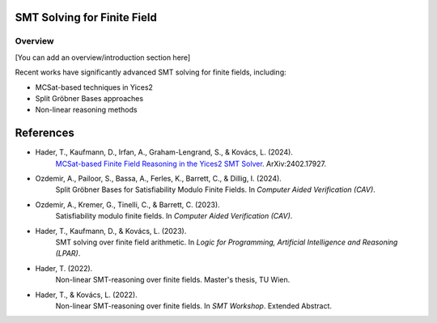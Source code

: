 
SMT Solving for Finite Field
============================

.. _ff-solving:

================
Overview
================

[You can add an overview/introduction section here]


Recent works have significantly advanced SMT solving for finite fields, including:

* MCSat-based techniques in Yices2
* Split Gröbner Bases approaches
* Non-linear reasoning methods


References
==========

* Hader, T., Kaufmann, D., Irfan, A., Graham-Lengrand, S., & Kovács, L. (2024).
    `MCSat-based Finite Field Reasoning in the Yices2 SMT Solver`_.
    ArXiv:2402.17927.

* Ozdemir, A., Pailoor, S., Bassa, A., Ferles, K., Barrett, C., & Dillig, I. (2024).
    Split Gröbner Bases for Satisfiability Modulo Finite Fields.
    In *Computer Aided Verification (CAV)*.

* Ozdemir, A., Kremer, G., Tinelli, C., & Barrett, C. (2023).
    Satisfiability modulo finite fields.
    In *Computer Aided Verification (CAV)*.

* Hader, T., Kaufmann, D., & Kovács, L. (2023).
    SMT solving over finite field arithmetic.
    In *Logic for Programming, Artificial Intelligence and Reasoning (LPAR)*.


* Hader, T. (2022).
    Non-linear SMT-reasoning over finite fields.
    Master's thesis, TU Wien.

* Hader, T., & Kovács, L. (2022).
    Non-linear SMT-reasoning over finite fields.
    In *SMT Workshop*. Extended Abstract.

.. _MCSat-based Finite Field Reasoning in the Yices2 SMT Solver: https://arxiv.org/pdf/2402.17927